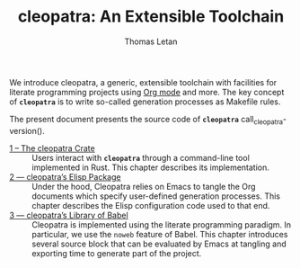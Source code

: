 #+TITLE: cleopatra: An Extensible Toolchain
#+AUTHOR: Thomas Letan

We introduce cleopatra, a generic, extensible toolchain with facilities for
literate programming projects using [[https://orgmode.org/][Org mode]] and more.  The key concept of
*~cleopatra~* is to write so-called generation processes as Makefile rules.

The present document presents the source code of *~cleopatra~*
call_cleopatra-version().

- [[file:cleopatra-crate.org][1 – The cleopatra Crate]] ::
  Users interact with *~cleopatra~* through a command-line tool implemented in
  Rust. This chapter describes its implementation.
- [[file:cleopatra-elisp.org][2 — cleopatra’s Elisp Package]] ::
  Under the hood, Cleopatra relies on Emacs to tangle the Org documents which
  specify user-defined generation processes. This chapter describes the
  Elisp configuration code used to that end.
- [[file:commons.org][3 — cleopatra’s Library of Babel]] ::
  Cleopatra is implemented using the literate programming paradigm. In
  particular, we use the ~noweb~ feature of Babel. This chapter introduces
  several source block that can be evaluated by Emacs at tangling and exporting
  time to generate part of the project.
